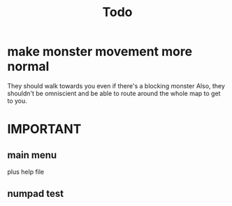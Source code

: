 #+title: Todo

* make monster movement more normal
They should walk towards you even if there's a blocking monster
Also, they shouldn't be omniscient and be able to route around the whole map to get to you.
* IMPORTANT
** main menu
plus help file
** numpad test

